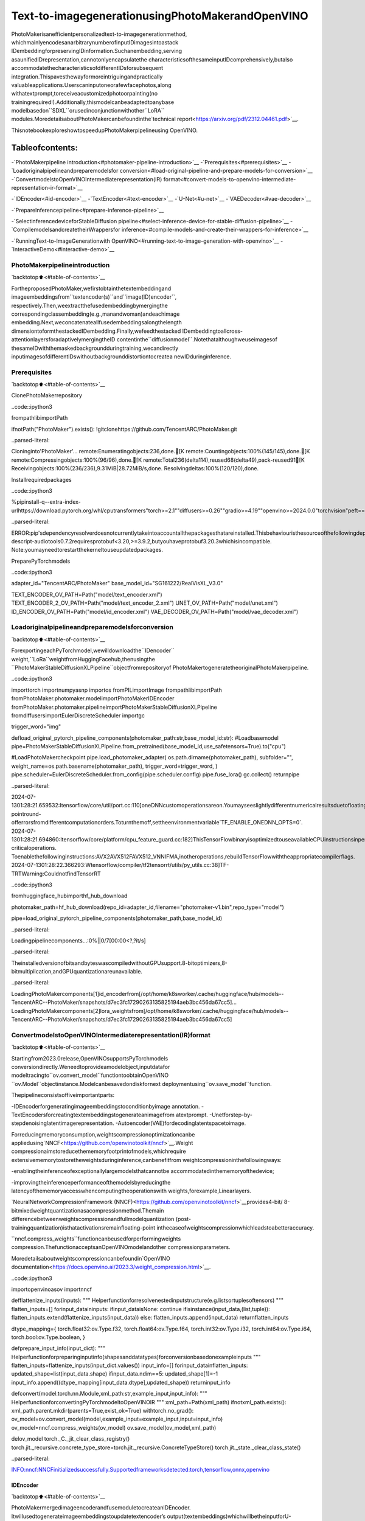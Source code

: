 Text-to-imagegenerationusingPhotoMakerandOpenVINO
======================================================

PhotoMakerisanefficientpersonalizedtext-to-imagegenerationmethod,
whichmainlyencodesanarbitrarynumberofinputIDimagesintoastack
IDembeddingforpreservingIDinformation.Suchanembedding,serving
asaunifiedIDrepresentation,cannotonlyencapsulatethe
characteristicsofthesameinputIDcomprehensively,butalso
accommodatethecharacteristicsofdifferentIDsforsubsequent
integration.Thispavesthewayformoreintriguingandpractically
valuableapplications.Userscaninputoneorafewfacephotos,along
withatextprompt,toreceiveacustomizedphotoorpainting(no
trainingrequired!).Additionally,thismodelcanbeadaptedtoanybase
modelbasedon``SDXL``orusedinconjunctionwithother``LoRA``
modules.MoredetailsaboutPhotoMakercanbefoundinthe`technical
report<https://arxiv.org/pdf/2312.04461.pdf>`__.

ThisnotebookexploreshowtospeedupPhotoMakerpipelineusing
OpenVINO.

Tableofcontents:
^^^^^^^^^^^^^^^^^^

-`PhotoMakerpipeline
introduction<#photomaker-pipeline-introduction>`__
-`Prerequisites<#prerequisites>`__
-`Loadoriginalpipelineandpreparemodelsfor
conversion<#load-original-pipeline-and-prepare-models-for-conversion>`__
-`ConvertmodelstoOpenVINOIntermediaterepresentation(IR)
format<#convert-models-to-openvino-intermediate-representation-ir-format>`__

-`IDEncoder<#id-encoder>`__
-`TextEncoder<#text-encoder>`__
-`U-Net<#u-net>`__
-`VAEDecoder<#vae-decoder>`__

-`PrepareInferencepipeline<#prepare-inference-pipeline>`__

-`SelectinferencedeviceforStableDiffusion
pipeline<#select-inference-device-for-stable-diffusion-pipeline>`__
-`CompilemodelsandcreatetheirWrappersfor
inference<#compile-models-and-create-their-wrappers-for-inference>`__

-`RunningText-to-ImageGenerationwith
OpenVINO<#running-text-to-image-generation-with-openvino>`__
-`InteractiveDemo<#interactive-demo>`__

PhotoMakerpipelineintroduction
--------------------------------

`backtotop⬆️<#table-of-contents>`__

FortheproposedPhotoMaker,wefirstobtainthetextembeddingand
imageembeddingsfrom``textencoder(s)``and``image(ID)encoder``,
respectively.Then,weextractthefusedembeddingbymergingthe
correspondingclassembedding(e.g.,manandwoman)andeachimage
embedding.Next,weconcatenateallfusedembeddingsalongthelength
dimensiontoformthestackedIDembedding.Finally,wefeedthestacked
IDembeddingtoallcross-attentionlayersforadaptivelymergingtheID
contentinthe``diffusionmodel``.Notethatalthoughweuseimagesof
thesameIDwiththemaskedbackgroundduringtraining,wecandirectly
inputimagesofdifferentIDswithoutbackgrounddistortiontocreatea
newIDduringinference.

Prerequisites
-------------

`backtotop⬆️<#table-of-contents>`__

ClonePhotoMakerrepository

..code::ipython3

frompathlibimportPath

ifnotPath("PhotoMaker").exists():
!gitclonehttps://github.com/TencentARC/PhotoMaker.git


..parsed-literal::

Cloninginto'PhotoMaker'...
remote:Enumeratingobjects:236,done.[K
remote:Countingobjects:100%(145/145),done.[K
remote:Compressingobjects:100%(96/96),done.[K
remote:Total236(delta114),reused68(delta49),pack-reused91[K
Receivingobjects:100%(236/236),9.31MiB|28.72MiB/s,done.
Resolvingdeltas:100%(120/120),done.


Installrequiredpackages

..code::ipython3

%pipinstall-q--extra-index-urlhttps://download.pytorch.org/whl/cpu\
transformers"torch>=2.1""diffusers>=0.26""gradio>=4.19""openvino>=2024.0.0"torchvision"peft==0.6.2""nncf>=2.9.0""protobuf==3.20.3"


..parsed-literal::

ERROR:pip'sdependencyresolverdoesnotcurrentlytakeintoaccountallthepackagesthatareinstalled.Thisbehaviouristhesourceofthefollowingdependencyconflicts.
descript-audiotools0.7.2requiresprotobuf<3.20,>=3.9.2,butyouhaveprotobuf3.20.3whichisincompatible.
Note:youmayneedtorestartthekerneltouseupdatedpackages.


PreparePyTorchmodels

..code::ipython3

adapter_id="TencentARC/PhotoMaker"
base_model_id="SG161222/RealVisXL_V3.0"

TEXT_ENCODER_OV_PATH=Path("model/text_encoder.xml")
TEXT_ENCODER_2_OV_PATH=Path("model/text_encoder_2.xml")
UNET_OV_PATH=Path("model/unet.xml")
ID_ENCODER_OV_PATH=Path("model/id_encoder.xml")
VAE_DECODER_OV_PATH=Path("model/vae_decoder.xml")

Loadoriginalpipelineandpreparemodelsforconversion
--------------------------------------------------------

`backtotop⬆️<#table-of-contents>`__

ForexportingeachPyTorchmodel,wewilldownloadthe``IDencoder``
weight,``LoRa``weightfromHuggingFacehub,thenusingthe
``PhotoMakerStableDiffusionXLPipeline``objectfromrepositoryof
PhotoMakertogeneratetheoriginalPhotoMakerpipeline.

..code::ipython3

importtorch
importnumpyasnp
importos
fromPILimportImage
frompathlibimportPath
fromPhotoMaker.photomaker.modelimportPhotoMakerIDEncoder
fromPhotoMaker.photomaker.pipelineimportPhotoMakerStableDiffusionXLPipeline
fromdiffusersimportEulerDiscreteScheduler
importgc

trigger_word="img"


defload_original_pytorch_pipeline_components(photomaker_path:str,base_model_id:str):
#Loadbasemodel
pipe=PhotoMakerStableDiffusionXLPipeline.from_pretrained(base_model_id,use_safetensors=True).to("cpu")

#LoadPhotoMakercheckpoint
pipe.load_photomaker_adapter(
os.path.dirname(photomaker_path),
subfolder="",
weight_name=os.path.basename(photomaker_path),
trigger_word=trigger_word,
)
pipe.scheduler=EulerDiscreteScheduler.from_config(pipe.scheduler.config)
pipe.fuse_lora()
gc.collect()
returnpipe


..parsed-literal::

2024-07-1301:28:21.659532:Itensorflow/core/util/port.cc:110]oneDNNcustomoperationsareon.Youmayseeslightlydifferentnumericalresultsduetofloating-pointround-offerrorsfromdifferentcomputationorders.Toturnthemoff,settheenvironmentvariable`TF_ENABLE_ONEDNN_OPTS=0`.
2024-07-1301:28:21.694860:Itensorflow/core/platform/cpu_feature_guard.cc:182]ThisTensorFlowbinaryisoptimizedtouseavailableCPUinstructionsinperformance-criticaloperations.
Toenablethefollowinginstructions:AVX2AVX512FAVX512_VNNIFMA,inotheroperations,rebuildTensorFlowwiththeappropriatecompilerflags.
2024-07-1301:28:22.366293:Wtensorflow/compiler/tf2tensorrt/utils/py_utils.cc:38]TF-TRTWarning:CouldnotfindTensorRT


..code::ipython3

fromhuggingface_hubimporthf_hub_download

photomaker_path=hf_hub_download(repo_id=adapter_id,filename="photomaker-v1.bin",repo_type="model")

pipe=load_original_pytorch_pipeline_components(photomaker_path,base_model_id)



..parsed-literal::

Loadingpipelinecomponents...:0%||0/7[00:00<?,?it/s]


..parsed-literal::

TheinstalledversionofbitsandbyteswascompiledwithoutGPUsupport.8-bitoptimizers,8-bitmultiplication,andGPUquantizationareunavailable.


..parsed-literal::

LoadingPhotoMakercomponents[1]id_encoderfrom[/opt/home/k8sworker/.cache/huggingface/hub/models--TencentARC--PhotoMaker/snapshots/d7ec3fc17290263135825194aeb3bc456da67cc5]...
LoadingPhotoMakercomponents[2]lora_weightsfrom[/opt/home/k8sworker/.cache/huggingface/hub/models--TencentARC--PhotoMaker/snapshots/d7ec3fc17290263135825194aeb3bc456da67cc5]


ConvertmodelstoOpenVINOIntermediaterepresentation(IR)format
------------------------------------------------------------------

`backtotop⬆️<#table-of-contents>`__

Startingfrom2023.0release,OpenVINOsupportsPyTorchmodels
conversiondirectly.Weneedtoprovideamodelobject,inputdatafor
modeltracingto``ov.convert_model``functiontoobtainOpenVINO
``ov.Model``objectinstance.Modelcanbesavedondiskfornext
deploymentusing``ov.save_model``function.

Thepipelineconsistsoffiveimportantparts:

-IDEncoderforgeneratingimageembeddingstoconditionbyimage
annotation.
-TextEncodersforcreatingtextembeddingstogenerateanimagefrom
atextprompt.
-Unetforstep-by-stepdenoisinglatentimagerepresentation.
-Autoencoder(VAE)fordecodinglatentspacetoimage.

Forreducingmemoryconsumption,weightscompressionoptimizationcanbe
appliedusing`NNCF<https://github.com/openvinotoolkit/nncf>`__.Weight
compressionaimstoreducethememoryfootprintofmodels,whichrequire
extensivememorytostoretheweightsduringinference,canbenefitfrom
weightcompressioninthefollowingways:

-enablingtheinferenceofexceptionallylargemodelsthatcannotbe
accommodatedinthememoryofthedevice;

-improvingtheinferenceperformanceofthemodelsbyreducingthe
latencyofthememoryaccesswhencomputingtheoperationswith
weights,forexample,Linearlayers.

`NeuralNetworkCompressionFramework
(NNCF)<https://github.com/openvinotoolkit/nncf>`__provides4-bit/
8-bitmixedweightquantizationasacompressionmethod.Themain
differencebetweenweightscompressionandfullmodelquantization
(post-trainingquantization)isthatactivationsremainfloating-point
inthecaseofweightscompressionwhichleadstoabetteraccuracy.

``nncf.compress_weights``functioncanbeusedforperformingweights
compression.ThefunctionacceptsanOpenVINOmodelandother
compressionparameters.

Moredetailsaboutweightscompressioncanbefoundin`OpenVINO
documentation<https://docs.openvino.ai/2023.3/weight_compression.html>`__.

..code::ipython3

importopenvinoasov
importnncf


defflattenize_inputs(inputs):
"""
Helperfunctionforresolvenestedinputstructure(e.g.listsortuplesoftensors)
"""
flatten_inputs=[]
forinput_dataininputs:
ifinput_dataisNone:
continue
ifisinstance(input_data,(list,tuple)):
flatten_inputs.extend(flattenize_inputs(input_data))
else:
flatten_inputs.append(input_data)
returnflatten_inputs


dtype_mapping={
torch.float32:ov.Type.f32,
torch.float64:ov.Type.f64,
torch.int32:ov.Type.i32,
torch.int64:ov.Type.i64,
torch.bool:ov.Type.boolean,
}


defprepare_input_info(input_dict):
"""
Helperfunctionforpreparinginputinfo(shapesanddatatypes)forconversionbasedonexampleinputs
"""
flatten_inputs=flattenize_inputs(input_dict.values())
input_info=[]
forinput_datainflatten_inputs:
updated_shape=list(input_data.shape)
ifinput_data.ndim==5:
updated_shape[1]=-1
input_info.append((dtype_mapping[input_data.dtype],updated_shape))
returninput_info


defconvert(model:torch.nn.Module,xml_path:str,example_input,input_info):
"""
HelperfunctionforconvertingPyTorchmodeltoOpenVINOIR
"""
xml_path=Path(xml_path)
ifnotxml_path.exists():
xml_path.parent.mkdir(parents=True,exist_ok=True)
withtorch.no_grad():
ov_model=ov.convert_model(model,example_input=example_input,input=input_info)
ov_model=nncf.compress_weights(ov_model)
ov.save_model(ov_model,xml_path)

delov_model
torch._C._jit_clear_class_registry()
torch.jit._recursive.concrete_type_store=torch.jit._recursive.ConcreteTypeStore()
torch.jit._state._clear_class_state()


..parsed-literal::

INFO:nncf:NNCFinitializedsuccessfully.Supportedframeworksdetected:torch,tensorflow,onnx,openvino


IDEncoder
~~~~~~~~~~

`backtotop⬆️<#table-of-contents>`__

PhotoMakermergedimageencoderandfusemoduletocreateanIDEncoder.
Itwillusedtogenerateimageembeddingstoupdatetextencoder’s
output(textembeddings)whichwillbetheinputforU-Netmodel.

..code::ipython3

id_encoder=pipe.id_encoder
id_encoder.eval()


defcreate_bool_tensor(*size):
new_tensor=torch.zeros((size),dtype=torch.bool)
returnnew_tensor


inputs={
"id_pixel_values":torch.randn((1,1,3,224,224)),
"prompt_embeds":torch.randn((1,77,2048)),
"class_tokens_mask":create_bool_tensor(1,77),
}

input_info=prepare_input_info(inputs)

convert(id_encoder,ID_ENCODER_OV_PATH,inputs,input_info)

delid_encoder
gc.collect()


..parsed-literal::

WARNING:tensorflow:Pleasefixyourimports.Moduletensorflow.python.training.tracking.basehasbeenmovedtotensorflow.python.trackable.base.Theoldmodulewillbedeletedinversion2.11.


..parsed-literal::

[WARNING]Pleasefixyourimports.Module%shasbeenmovedto%s.Theoldmodulewillbedeletedinversion%s.
/opt/home/k8sworker/ci-ai/cibuilds/ov-notebook/OVNotebookOps-727/.workspace/scm/ov-notebook/.venv/lib/python3.8/site-packages/transformers/modeling_utils.py:4371:FutureWarning:`_is_quantized_training_enabled`isgoingtobedeprecatedintransformers4.39.0.Pleaseuse`model.hf_quantizer.is_trainable`instead
warnings.warn(
/opt/home/k8sworker/ci-ai/cibuilds/ov-notebook/OVNotebookOps-727/.workspace/scm/ov-notebook/.venv/lib/python3.8/site-packages/transformers/models/clip/modeling_clip.py:279:TracerWarning:ConvertingatensortoaPythonbooleanmightcausethetracetobeincorrect.Wecan'trecordthedataflowofPythonvalues,sothisvaluewillbetreatedasaconstantinthefuture.Thismeansthatthetracemightnotgeneralizetootherinputs!
ifattn_weights.size()!=(bsz*self.num_heads,tgt_len,src_len):
/opt/home/k8sworker/ci-ai/cibuilds/ov-notebook/OVNotebookOps-727/.workspace/scm/ov-notebook/.venv/lib/python3.8/site-packages/transformers/models/clip/modeling_clip.py:319:TracerWarning:ConvertingatensortoaPythonbooleanmightcausethetracetobeincorrect.Wecan'trecordthedataflowofPythonvalues,sothisvaluewillbetreatedasaconstantinthefuture.Thismeansthatthetracemightnotgeneralizetootherinputs!
ifattn_output.size()!=(bsz*self.num_heads,tgt_len,self.head_dim):
/opt/home/k8sworker/ci-ai/cibuilds/ov-notebook/OVNotebookOps-727/.workspace/scm/ov-notebook/notebooks/photo-maker/PhotoMaker/photomaker/model.py:84:TracerWarning:ConvertingatensortoaPythonbooleanmightcausethetracetobeincorrect.Wecan'trecordthedataflowofPythonvalues,sothisvaluewillbetreatedasaconstantinthefuture.Thismeansthatthetracemightnotgeneralizetootherinputs!
assertclass_tokens_mask.sum()==stacked_id_embeds.shape[0],f"{class_tokens_mask.sum()}!={stacked_id_embeds.shape[0]}"


..parsed-literal::

INFO:nncf:Statisticsofthebitwidthdistribution:
┍━━━━━━━━━━━━━━━━┯━━━━━━━━━━━━━━━━━━━━━━━━━━━━━┯━━━━━━━━━━━━━━━━━━━━━━━━━━━━━━━━━━━━━━━━┑
│Numbits(N)│%allparameters(layers)│%ratio-definingparameters(layers)│
┝━━━━━━━━━━━━━━━━┿━━━━━━━━━━━━━━━━━━━━━━━━━━━━━┿━━━━━━━━━━━━━━━━━━━━━━━━━━━━━━━━━━━━━━━━┥
│8│100%(151/151)│100%(151/151)│
┕━━━━━━━━━━━━━━━━┷━━━━━━━━━━━━━━━━━━━━━━━━━━━━━┷━━━━━━━━━━━━━━━━━━━━━━━━━━━━━━━━━━━━━━━━┙



..parsed-literal::

Output()



..raw::html

<prestyle="white-space:pre;overflow-x:auto;line-height:normal;font-family:Menlo,'DejaVuSansMono',consolas,'CourierNew',monospace"></pre>




..raw::html

<prestyle="white-space:pre;overflow-x:auto;line-height:normal;font-family:Menlo,'DejaVuSansMono',consolas,'CourierNew',monospace">
</pre>





..parsed-literal::

15594



TextEncoder
~~~~~~~~~~~~

`backtotop⬆️<#table-of-contents>`__

Thetext-encoderisresponsiblefortransformingtheinputprompt,for
example,“aphotoofanastronautridingahorse”intoanembedding
spacethatcanbeunderstoodbytheU-Net.Itisusuallyasimple
transformer-basedencoderthatmapsasequenceofinputtokenstoa
sequenceoflatenttextembeddings.

..code::ipython3

text_encoder=pipe.text_encoder
text_encoder.eval()
text_encoder_2=pipe.text_encoder_2
text_encoder_2.eval()

text_encoder.config.output_hidden_states=True
text_encoder.config.return_dict=False
text_encoder_2.config.output_hidden_states=True
text_encoder_2.config.return_dict=False

inputs={"input_ids":torch.ones((1,77),dtype=torch.long)}

input_info=prepare_input_info(inputs)

convert(text_encoder,TEXT_ENCODER_OV_PATH,inputs,input_info)
convert(text_encoder_2,TEXT_ENCODER_2_OV_PATH,inputs,input_info)

deltext_encoder
deltext_encoder_2
gc.collect()


..parsed-literal::

/opt/home/k8sworker/ci-ai/cibuilds/ov-notebook/OVNotebookOps-727/.workspace/scm/ov-notebook/.venv/lib/python3.8/site-packages/transformers/modeling_attn_mask_utils.py:86:TracerWarning:ConvertingatensortoaPythonbooleanmightcausethetracetobeincorrect.Wecan'trecordthedataflowofPythonvalues,sothisvaluewillbetreatedasaconstantinthefuture.Thismeansthatthetracemightnotgeneralizetootherinputs!
ifinput_shape[-1]>1orself.sliding_windowisnotNone:
/opt/home/k8sworker/ci-ai/cibuilds/ov-notebook/OVNotebookOps-727/.workspace/scm/ov-notebook/.venv/lib/python3.8/site-packages/transformers/modeling_attn_mask_utils.py:162:TracerWarning:ConvertingatensortoaPythonbooleanmightcausethetracetobeincorrect.Wecan'trecordthedataflowofPythonvalues,sothisvaluewillbetreatedasaconstantinthefuture.Thismeansthatthetracemightnotgeneralizetootherinputs!
ifpast_key_values_length>0:
/opt/home/k8sworker/ci-ai/cibuilds/ov-notebook/OVNotebookOps-727/.workspace/scm/ov-notebook/.venv/lib/python3.8/site-packages/transformers/models/clip/modeling_clip.py:287:TracerWarning:ConvertingatensortoaPythonbooleanmightcausethetracetobeincorrect.Wecan'trecordthedataflowofPythonvalues,sothisvaluewillbetreatedasaconstantinthefuture.Thismeansthatthetracemightnotgeneralizetootherinputs!
ifcausal_attention_mask.size()!=(bsz,1,tgt_len,src_len):


..parsed-literal::

INFO:nncf:Statisticsofthebitwidthdistribution:
┍━━━━━━━━━━━━━━━━┯━━━━━━━━━━━━━━━━━━━━━━━━━━━━━┯━━━━━━━━━━━━━━━━━━━━━━━━━━━━━━━━━━━━━━━━┑
│Numbits(N)│%allparameters(layers)│%ratio-definingparameters(layers)│
┝━━━━━━━━━━━━━━━━┿━━━━━━━━━━━━━━━━━━━━━━━━━━━━━┿━━━━━━━━━━━━━━━━━━━━━━━━━━━━━━━━━━━━━━━━┥
│8│100%(73/73)│100%(73/73)│
┕━━━━━━━━━━━━━━━━┷━━━━━━━━━━━━━━━━━━━━━━━━━━━━━┷━━━━━━━━━━━━━━━━━━━━━━━━━━━━━━━━━━━━━━━━┙



..parsed-literal::

Output()



..raw::html

<prestyle="white-space:pre;overflow-x:auto;line-height:normal;font-family:Menlo,'DejaVuSansMono',consolas,'CourierNew',monospace"></pre>




..raw::html

<prestyle="white-space:pre;overflow-x:auto;line-height:normal;font-family:Menlo,'DejaVuSansMono',consolas,'CourierNew',monospace">
</pre>



..parsed-literal::

INFO:nncf:Statisticsofthebitwidthdistribution:
┍━━━━━━━━━━━━━━━━┯━━━━━━━━━━━━━━━━━━━━━━━━━━━━━┯━━━━━━━━━━━━━━━━━━━━━━━━━━━━━━━━━━━━━━━━┑
│Numbits(N)│%allparameters(layers)│%ratio-definingparameters(layers)│
┝━━━━━━━━━━━━━━━━┿━━━━━━━━━━━━━━━━━━━━━━━━━━━━━┿━━━━━━━━━━━━━━━━━━━━━━━━━━━━━━━━━━━━━━━━┥
│8│100%(194/194)│100%(194/194)│
┕━━━━━━━━━━━━━━━━┷━━━━━━━━━━━━━━━━━━━━━━━━━━━━━┷━━━━━━━━━━━━━━━━━━━━━━━━━━━━━━━━━━━━━━━━┙



..parsed-literal::

Output()



..raw::html

<prestyle="white-space:pre;overflow-x:auto;line-height:normal;font-family:Menlo,'DejaVuSansMono',consolas,'CourierNew',monospace"></pre>




..raw::html

<prestyle="white-space:pre;overflow-x:auto;line-height:normal;font-family:Menlo,'DejaVuSansMono',consolas,'CourierNew',monospace">
</pre>





..parsed-literal::

32811



U-Net
~~~~~

`backtotop⬆️<#table-of-contents>`__

TheprocessofU-Netmodelconversionremainsthesame,likefor
originalStableDiffusionXLmodel.

..code::ipython3

unet=pipe.unet
unet.eval()


classUnetWrapper(torch.nn.Module):
def__init__(self,unet):
super().__init__()
self.unet=unet

defforward(
self,
sample=None,
timestep=None,
encoder_hidden_states=None,
text_embeds=None,
time_ids=None,
):
returnself.unet.forward(
sample,
timestep,
encoder_hidden_states,
added_cond_kwargs={"text_embeds":text_embeds,"time_ids":time_ids},
)


inputs={
"sample":torch.rand([2,4,128,128],dtype=torch.float32),
"timestep":torch.from_numpy(np.array(1,dtype=float)),
"encoder_hidden_states":torch.rand([2,77,2048],dtype=torch.float32),
"text_embeds":torch.rand([2,1280],dtype=torch.float32),
"time_ids":torch.rand([2,6],dtype=torch.float32),
}

input_info=prepare_input_info(inputs)

w_unet=UnetWrapper(unet)
convert(w_unet,UNET_OV_PATH,inputs,input_info)

delw_unet,unet
gc.collect()


..parsed-literal::

/opt/home/k8sworker/ci-ai/cibuilds/ov-notebook/OVNotebookOps-727/.workspace/scm/ov-notebook/.venv/lib/python3.8/site-packages/diffusers/models/unets/unet_2d_condition.py:1103:TracerWarning:ConvertingatensortoaPythonbooleanmightcausethetracetobeincorrect.Wecan'trecordthedataflowofPythonvalues,sothisvaluewillbetreatedasaconstantinthefuture.Thismeansthatthetracemightnotgeneralizetootherinputs!
ifdim%default_overall_up_factor!=0:
/opt/home/k8sworker/ci-ai/cibuilds/ov-notebook/OVNotebookOps-727/.workspace/scm/ov-notebook/.venv/lib/python3.8/site-packages/diffusers/models/downsampling.py:136:TracerWarning:ConvertingatensortoaPythonbooleanmightcausethetracetobeincorrect.Wecan'trecordthedataflowofPythonvalues,sothisvaluewillbetreatedasaconstantinthefuture.Thismeansthatthetracemightnotgeneralizetootherinputs!
asserthidden_states.shape[1]==self.channels
/opt/home/k8sworker/ci-ai/cibuilds/ov-notebook/OVNotebookOps-727/.workspace/scm/ov-notebook/.venv/lib/python3.8/site-packages/diffusers/models/downsampling.py:145:TracerWarning:ConvertingatensortoaPythonbooleanmightcausethetracetobeincorrect.Wecan'trecordthedataflowofPythonvalues,sothisvaluewillbetreatedasaconstantinthefuture.Thismeansthatthetracemightnotgeneralizetootherinputs!
asserthidden_states.shape[1]==self.channels
/opt/home/k8sworker/ci-ai/cibuilds/ov-notebook/OVNotebookOps-727/.workspace/scm/ov-notebook/.venv/lib/python3.8/site-packages/diffusers/models/upsampling.py:146:TracerWarning:ConvertingatensortoaPythonbooleanmightcausethetracetobeincorrect.Wecan'trecordthedataflowofPythonvalues,sothisvaluewillbetreatedasaconstantinthefuture.Thismeansthatthetracemightnotgeneralizetootherinputs!
asserthidden_states.shape[1]==self.channels
/opt/home/k8sworker/ci-ai/cibuilds/ov-notebook/OVNotebookOps-727/.workspace/scm/ov-notebook/.venv/lib/python3.8/site-packages/diffusers/models/upsampling.py:162:TracerWarning:ConvertingatensortoaPythonbooleanmightcausethetracetobeincorrect.Wecan'trecordthedataflowofPythonvalues,sothisvaluewillbetreatedasaconstantinthefuture.Thismeansthatthetracemightnotgeneralizetootherinputs!
ifhidden_states.shape[0]>=64:


..parsed-literal::

INFO:nncf:Statisticsofthebitwidthdistribution:
┍━━━━━━━━━━━━━━━━┯━━━━━━━━━━━━━━━━━━━━━━━━━━━━━┯━━━━━━━━━━━━━━━━━━━━━━━━━━━━━━━━━━━━━━━━┑
│Numbits(N)│%allparameters(layers)│%ratio-definingparameters(layers)│
┝━━━━━━━━━━━━━━━━┿━━━━━━━━━━━━━━━━━━━━━━━━━━━━━┿━━━━━━━━━━━━━━━━━━━━━━━━━━━━━━━━━━━━━━━━┥
│8│100%(794/794)│100%(794/794)│
┕━━━━━━━━━━━━━━━━┷━━━━━━━━━━━━━━━━━━━━━━━━━━━━━┷━━━━━━━━━━━━━━━━━━━━━━━━━━━━━━━━━━━━━━━━┙



..parsed-literal::

Output()



..raw::html

<prestyle="white-space:pre;overflow-x:auto;line-height:normal;font-family:Menlo,'DejaVuSansMono',consolas,'CourierNew',monospace"></pre>




..raw::html

<prestyle="white-space:pre;overflow-x:auto;line-height:normal;font-family:Menlo,'DejaVuSansMono',consolas,'CourierNew',monospace">
</pre>





..parsed-literal::

101843



VAEDecoder
~~~~~~~~~~~

`backtotop⬆️<#table-of-contents>`__

TheVAEmodelhastwoparts,anencoderandadecoder.Theencoderis
usedtoconverttheimageintoalowdimensionallatentrepresentation,
whichwillserveastheinputtotheU-Netmodel.Thedecoder,
conversely,transformsthelatentrepresentationbackintoanimage.

WhenrunningText-to-Imagepipeline,wewillseethatweonlyneedthe
VAEdecoder.

..code::ipython3

vae_decoder=pipe.vae
vae_decoder.eval()


classVAEDecoderWrapper(torch.nn.Module):
def__init__(self,vae_decoder):
super().__init__()
self.vae=vae_decoder

defforward(self,latents):
returnself.vae.decode(latents)


w_vae_decoder=VAEDecoderWrapper(vae_decoder)
inputs=torch.zeros((1,4,128,128))

convert(w_vae_decoder,VAE_DECODER_OV_PATH,inputs,input_info=[1,4,128,128])

delw_vae_decoder,vae_decoder
gc.collect()


..parsed-literal::

INFO:nncf:Statisticsofthebitwidthdistribution:
┍━━━━━━━━━━━━━━━━┯━━━━━━━━━━━━━━━━━━━━━━━━━━━━━┯━━━━━━━━━━━━━━━━━━━━━━━━━━━━━━━━━━━━━━━━┑
│Numbits(N)│%allparameters(layers)│%ratio-definingparameters(layers)│
┝━━━━━━━━━━━━━━━━┿━━━━━━━━━━━━━━━━━━━━━━━━━━━━━┿━━━━━━━━━━━━━━━━━━━━━━━━━━━━━━━━━━━━━━━━┥
│8│100%(40/40)│100%(40/40)│
┕━━━━━━━━━━━━━━━━┷━━━━━━━━━━━━━━━━━━━━━━━━━━━━━┷━━━━━━━━━━━━━━━━━━━━━━━━━━━━━━━━━━━━━━━━┙



..parsed-literal::

Output()



..raw::html

<prestyle="white-space:pre;overflow-x:auto;line-height:normal;font-family:Menlo,'DejaVuSansMono',consolas,'CourierNew',monospace"></pre>




..raw::html

<prestyle="white-space:pre;overflow-x:auto;line-height:normal;font-family:Menlo,'DejaVuSansMono',consolas,'CourierNew',monospace">
</pre>





..parsed-literal::

5992



PrepareInferencepipeline
--------------------------

`backtotop⬆️<#table-of-contents>`__

Inthisexample,wewillreuse``PhotoMakerStableDiffusionXLPipeline``
pipelinetogeneratetheimagewithOpenVINO,soeachmodel’sobjectin
thispipelineshouldbereplacedwithnewOpenVINOmodelobject.

SelectinferencedeviceforStableDiffusionpipeline
~~~~~~~~~~~~~~~~~~~~~~~~~~~~~~~~~~~~~~~~~~~~~~~~~~~~~

`backtotop⬆️<#table-of-contents>`__

..code::ipython3

importipywidgetsaswidgets

core=ov.Core()

device=widgets.Dropdown(
options=core.available_devices+["AUTO"],
value="CPU",
description="Device:",
disabled=False,
)

device




..parsed-literal::

Dropdown(description='Device:',options=('CPU','AUTO'),value='CPU')



CompilemodelsandcreatetheirWrappersforinference
~~~~~~~~~~~~~~~~~~~~~~~~~~~~~~~~~~~~~~~~~~~~~~~~~~~~~~

`backtotop⬆️<#table-of-contents>`__

ToaccessoriginalPhotoMakerworkflow,wehavetocreateanewwrapper
foreachOpenVINOcompiledmodel.Formatchingoriginalpipeline,part
ofOpenVINOmodelwrapper’sattributesshouldbereusedfromoriginal
modelobjectsandinferenceoutputmustbeconvertedfromnumpyto
``torch.tensor``.

`backtotop⬆️<#table-of-contents>`__

..code::ipython3

compiled_id_encoder=core.compile_model(ID_ENCODER_OV_PATH,device.value)
compiled_unet=core.compile_model(UNET_OV_PATH,device.value)
compiled_text_encoder=core.compile_model(TEXT_ENCODER_OV_PATH,device.value)
compiled_text_encoder_2=core.compile_model(TEXT_ENCODER_2_OV_PATH,device.value)
compiled_vae_decoder=core.compile_model(VAE_DECODER_OV_PATH,device.value)

..code::ipython3

fromcollectionsimportnamedtuple


classOVIDEncoderWrapper(PhotoMakerIDEncoder):
dtype=torch.float32#accessedintheoriginalworkflow

def__init__(self,id_encoder,orig_id_encoder):
super().__init__()
self.id_encoder=id_encoder
self.modules=orig_id_encoder.modules#accessedintheoriginalworkflow
self.config=orig_id_encoder.config#accessedintheoriginalworkflow

def__call__(
self,
*args,
):
id_pixel_values,prompt_embeds,class_tokens_mask=args
inputs={
"id_pixel_values":id_pixel_values,
"prompt_embeds":prompt_embeds,
"class_tokens_mask":class_tokens_mask,
}
output=self.id_encoder(inputs)[0]
returntorch.from_numpy(output)

..code::ipython3

classOVTextEncoderWrapper:
dtype=torch.float32#accessedintheoriginalworkflow

def__init__(self,text_encoder,orig_text_encoder):
self.text_encoder=text_encoder
self.modules=orig_text_encoder.modules#accessedintheoriginalworkflow
self.config=orig_text_encoder.config#accessedintheoriginalworkflow

def__call__(self,input_ids,**kwargs):
inputs={"input_ids":input_ids}
output=self.text_encoder(inputs)

hidden_states=[]
hidden_states_len=len(output)
foriinrange(1,hidden_states_len):
hidden_states.append(torch.from_numpy(output[i]))

BaseModelOutputWithPooling=namedtuple("BaseModelOutputWithPooling","last_hidden_statehidden_states")
output=BaseModelOutputWithPooling(torch.from_numpy(output[0]),hidden_states)
returnoutput

..code::ipython3

classOVUnetWrapper:
def__init__(self,unet,unet_orig):
self.unet=unet
self.config=unet_orig.config#accessedintheoriginalworkflow
self.add_embedding=unet_orig.add_embedding#accessedintheoriginalworkflow

def__call__(self,*args,**kwargs):
latent_model_input,t=args
inputs={
"sample":latent_model_input,
"timestep":t,
"encoder_hidden_states":kwargs["encoder_hidden_states"],
"text_embeds":kwargs["added_cond_kwargs"]["text_embeds"],
"time_ids":kwargs["added_cond_kwargs"]["time_ids"],
}

output=self.unet(inputs)

return[torch.from_numpy(output[0])]

..code::ipython3

classOVVAEDecoderWrapper:
dtype=torch.float32#accessedintheoriginalworkflow

def__init__(self,vae,vae_orig):
self.vae=vae
self.config=vae_orig.config#accessedintheoriginalworkflow

defdecode(self,latents,return_dict=False):
output=self.vae(latents)[0]
output=torch.from_numpy(output)

return[output]

ReplacethePyTorchmodelobjectsinoriginalpipelinewithOpenVINO
models

..code::ipython3

pipe.id_encoder=OVIDEncoderWrapper(compiled_id_encoder,pipe.id_encoder)
pipe.unet=OVUnetWrapper(compiled_unet,pipe.unet)
pipe.text_encoder=OVTextEncoderWrapper(compiled_text_encoder,pipe.text_encoder)
pipe.text_encoder_2=OVTextEncoderWrapper(compiled_text_encoder_2,pipe.text_encoder_2)
pipe.vae=OVVAEDecoderWrapper(compiled_vae_decoder,pipe.vae)

RunningText-to-ImageGenerationwithOpenVINO
----------------------------------------------

`backtotop⬆️<#table-of-contents>`__

..code::ipython3

fromdiffusers.utilsimportload_image

prompt="sci-fi,closeupportraitphotoofamanimginIronmansuit,face"
negative_prompt="(asymmetry,worstquality,lowquality,illustration,3d,2d,painting,cartoons,sketch),openmouth"
generator=torch.Generator("cpu").manual_seed(42)

input_id_images=[]
original_image=load_image("./PhotoMaker/examples/newton_man/newton_0.jpg")
input_id_images.append(original_image)

##Parametersetting
num_steps=20
style_strength_ratio=20
start_merge_step=int(float(style_strength_ratio)/100*num_steps)
ifstart_merge_step>30:
start_merge_step=30

images=pipe(
prompt=prompt,
input_id_images=input_id_images,
negative_prompt=negative_prompt,
num_images_per_prompt=1,
num_inference_steps=num_steps,
start_merge_step=start_merge_step,
generator=generator,
).images



..parsed-literal::

0%||0/20[00:00<?,?it/s]


..code::ipython3

importmatplotlib.pyplotasplt


defvisualize_results(orig_img:Image.Image,output_img:Image.Image):
"""
Helperfunctionforposeestimationresultsvisualization

Parameters:
orig_img(Image.Image):originalimage
output_img(Image.Image):processedimagewithPhotoMaker
Returns:
fig(matplotlib.pyplot.Figure):matplotlibgeneratedfigure
"""
orig_img=orig_img.resize(output_img.size)
orig_title="Originalimage"
output_title="Outputimage"
im_w,im_h=orig_img.size
is_horizontal=im_h<im_w
fig,axs=plt.subplots(
2ifis_horizontalelse1,
1ifis_horizontalelse2,
sharex="all",
sharey="all",
)
fig.suptitle(f"Prompt:'{prompt}'",fontweight="bold")
fig.patch.set_facecolor("white")
list_axes=list(axs.flat)
forainlist_axes:
a.set_xticklabels([])
a.set_yticklabels([])
a.get_xaxis().set_visible(False)
a.get_yaxis().set_visible(False)
a.grid(False)
list_axes[0].imshow(np.array(orig_img))
list_axes[1].imshow(np.array(output_img))
list_axes[0].set_title(orig_title,fontsize=15)
list_axes[1].set_title(output_title,fontsize=15)
fig.subplots_adjust(wspace=0.01ifis_horizontalelse0.00,hspace=0.01ifis_horizontalelse0.1)
fig.tight_layout()
returnfig


fig=visualize_results(original_image,images[0])



..image::photo-maker-with-output_files/photo-maker-with-output_33_0.png


InteractiveDemo
----------------

`backtotop⬆️<#table-of-contents>`__

..code::ipython3

importgradioasgr


defgenerate_from_text(text_promt,input_image,neg_prompt,seed,num_steps,style_strength_ratio):
"""
Helperfunctionforgeneratingresultimagefromprompttext

Parameters:
text_promt(String):positiveprompt
input_image(Image.Image):originalimage
neg_prompt(String):negativeprompt
seed(Int):seedforrandomgeneratorstateinitialization
num_steps(Int):numberofsamplingsteps
style_strength_ratio(Int):thepercentageofstepwhenmergingtheIDembeddingtotextembedding

Returns:
result(Image.Image):generationresult
"""
start_merge_step=int(float(style_strength_ratio)/100*num_steps)
ifstart_merge_step>30:
start_merge_step=30
result=pipe(
text_promt,
input_id_images=input_image,
negative_prompt=neg_prompt,
num_inference_steps=num_steps,
num_images_per_prompt=1,
start_merge_step=start_merge_step,
generator=torch.Generator().manual_seed(seed),
height=1024,
width=1024,
).images[0]

returnresult


withgr.Blocks()asdemo:
withgr.Column():
withgr.Row():
input_image=gr.Image(label="Yourimage",sources=["upload"],type="pil")
output_image=gr.Image(label="GeneratedImages",type="pil")
positive_input=gr.Textbox(label=f"Textprompt,Triggerwordsis'{trigger_word}'")
neg_input=gr.Textbox(label="Negativeprompt")
withgr.Row():
seed_input=gr.Slider(0,10_000_000,value=42,label="Seed")
steps_input=gr.Slider(label="Steps",value=10,minimum=5,maximum=50,step=1)
style_strength_ratio_input=gr.Slider(label="Stylestrengthratio",value=20,minimum=5,maximum=100,step=5)
btn=gr.Button()
btn.click(
generate_from_text,
[
positive_input,
input_image,
neg_input,
seed_input,
steps_input,
style_strength_ratio_input,
],
output_image,
)
gr.Examples(
[
[prompt,negative_prompt],
[
"AwomanimgwearingaChristmashat",
negative_prompt,
],
[
"Amanimginahelmetandvestridingamotorcycle",
negative_prompt,
],
[
"photoofamiddle-agedmanimgsittingonaplushleathercouch,andwatchingtelevisionshow",
negative_prompt,
],
[
"photoofaskilleddoctorimginapristinewhitelabcoatenjoyingadeliciousmealinasophisticateddiningroom",
negative_prompt,
],
[
"photoofsupermanimgflyingthroughavibrantsunsetsky,withhiscapebillowinginthewind",
negative_prompt,
],
],
[positive_input,neg_input],
)


demo.queue().launch()
#ifyouarelaunchingremotely,specifyserver_nameandserver_port
#demo.launch(server_name='yourservername',server_port='serverportinint')
#Readmoreinthedocs:https://gradio.app/docs/


..parsed-literal::

RunningonlocalURL:http://127.0.0.1:7860

Tocreateapubliclink,set`share=True`in`launch()`.



..raw::html

<div><iframesrc="http://127.0.0.1:7860/"width="100%"height="500"allow="autoplay;camera;microphone;clipboard-read;clipboard-write;"frameborder="0"allowfullscreen></iframe></div>




..parsed-literal::





..code::ipython3

demo.close()


..parsed-literal::

Closingserverrunningonport:7860

